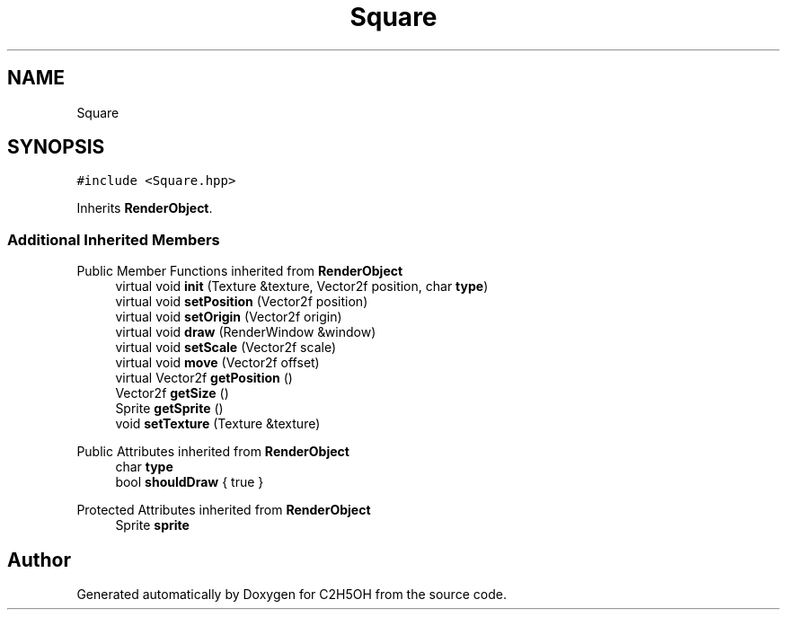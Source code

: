 .TH "Square" 3 "C2H5OH" \" -*- nroff -*-
.ad l
.nh
.SH NAME
Square
.SH SYNOPSIS
.br
.PP
.PP
\fC#include <Square\&.hpp>\fP
.PP
Inherits \fBRenderObject\fP\&.
.SS "Additional Inherited Members"


Public Member Functions inherited from \fBRenderObject\fP
.in +1c
.ti -1c
.RI "virtual void \fBinit\fP (Texture &texture, Vector2f position, char \fBtype\fP)"
.br
.ti -1c
.RI "virtual void \fBsetPosition\fP (Vector2f position)"
.br
.ti -1c
.RI "virtual void \fBsetOrigin\fP (Vector2f origin)"
.br
.ti -1c
.RI "virtual void \fBdraw\fP (RenderWindow &window)"
.br
.ti -1c
.RI "virtual void \fBsetScale\fP (Vector2f scale)"
.br
.ti -1c
.RI "virtual void \fBmove\fP (Vector2f offset)"
.br
.ti -1c
.RI "virtual Vector2f \fBgetPosition\fP ()"
.br
.ti -1c
.RI "Vector2f \fBgetSize\fP ()"
.br
.ti -1c
.RI "Sprite \fBgetSprite\fP ()"
.br
.ti -1c
.RI "void \fBsetTexture\fP (Texture &texture)"
.br
.in -1c

Public Attributes inherited from \fBRenderObject\fP
.in +1c
.ti -1c
.RI "char \fBtype\fP"
.br
.ti -1c
.RI "bool \fBshouldDraw\fP { true }"
.br
.in -1c

Protected Attributes inherited from \fBRenderObject\fP
.in +1c
.ti -1c
.RI "Sprite \fBsprite\fP"
.br
.in -1c

.SH "Author"
.PP 
Generated automatically by Doxygen for C2H5OH from the source code\&.
